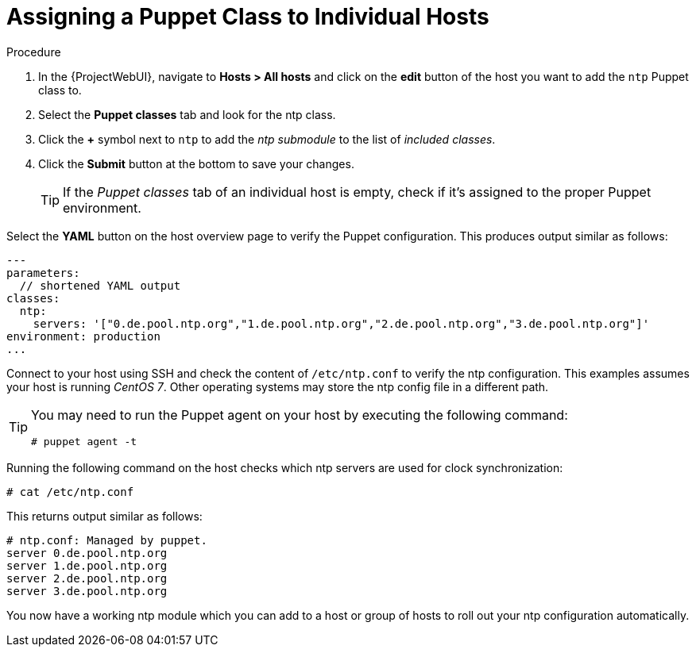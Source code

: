[id="puppet_guide_using_puppet_classes_individual_host_{context}"]
= Assigning a Puppet Class to Individual Hosts

.Procedure
. In the {ProjectWebUI}, navigate to *Hosts > All hosts* and click on the *edit* button of the host you want to add the `ntp` Puppet class to.
. Select the *Puppet classes* tab and look for the ntp class.
. Click the *+* symbol next to `ntp` to add the _ntp submodule_ to the list of _included classes_.
. Click the *Submit* button at the bottom to save your changes.
+
[TIP]
====
If the _Puppet classes_ tab of an individual host is empty, check if it's assigned to the proper Puppet environment.
====

Select the *YAML* button on the host overview page to verify the Puppet configuration.
This produces output similar as follows:

[yaml, options="nowrap", subs="verbatim,quotes,attributes"]
----
---
parameters:
  // shortened YAML output
classes:
  ntp:
    servers: '["0.de.pool.ntp.org","1.de.pool.ntp.org","2.de.pool.ntp.org","3.de.pool.ntp.org"]'
environment: production
...
----

Connect to your host using SSH and check the content of `/etc/ntp.conf` to verify the ntp configuration.
This examples assumes your host is running _CentOS 7_.
Other operating systems may store the ntp config file in a different path.

[TIP]
====
You may need to run the Puppet agent on your host by executing the following command:

[options="nowrap", subs="verbatim,quotes,attributes"]
----
# puppet agent -t
----
====

Running the following command on the host checks which ntp servers are used for clock synchronization:

[options="nowrap", subs="verbatim,quotes,attributes"]
----
# cat /etc/ntp.conf
----

This returns output similar as follows:

[options="nowrap", subs="verbatim,quotes,attributes"]
----
# ntp.conf: Managed by puppet.
server 0.de.pool.ntp.org
server 1.de.pool.ntp.org
server 2.de.pool.ntp.org
server 3.de.pool.ntp.org
----

You now have a working ntp module which you can add to a host or group of hosts to roll out your ntp configuration automatically.
